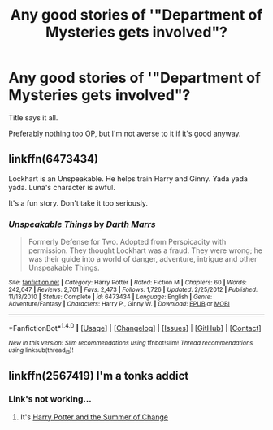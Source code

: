 #+TITLE: Any good stories of '"Department of Mysteries gets involved"?

* Any good stories of '"Department of Mysteries gets involved"?
:PROPERTIES:
:Author: FirstHomosapien
:Score: 4
:DateUnix: 1508320364.0
:DateShort: 2017-Oct-18
:FlairText: Request
:END:
Title says it all.

Preferably nothing too OP, but I'm not averse to it if it's good anyway.


** linkffn(6473434)

Lockhart is an Unspeakable. He helps train Harry and Ginny. Yada yada yada. Luna's character is awful.

It's a fun story. Don't take it too seriously.
:PROPERTIES:
:Author: T0lias
:Score: 3
:DateUnix: 1508355280.0
:DateShort: 2017-Oct-18
:END:

*** [[http://www.fanfiction.net/s/6473434/1/][*/Unspeakable Things/*]] by [[https://www.fanfiction.net/u/1229909/Darth-Marrs][/Darth Marrs/]]

#+begin_quote
  Formerly Defense for Two. Adopted from Perspicacity with permission. They thought Lockhart was a fraud. They were wrong; he was their guide into a world of danger, adventure, intrigue and other Unspeakable Things.
#+end_quote

^{/Site/: [[http://www.fanfiction.net/][fanfiction.net]] *|* /Category/: Harry Potter *|* /Rated/: Fiction M *|* /Chapters/: 60 *|* /Words/: 242,047 *|* /Reviews/: 2,701 *|* /Favs/: 2,473 *|* /Follows/: 1,726 *|* /Updated/: 2/25/2012 *|* /Published/: 11/13/2010 *|* /Status/: Complete *|* /id/: 6473434 *|* /Language/: English *|* /Genre/: Adventure/Fantasy *|* /Characters/: Harry P., Ginny W. *|* /Download/: [[http://www.ff2ebook.com/old/ffn-bot/index.php?id=6473434&source=ff&filetype=epub][EPUB]] or [[http://www.ff2ebook.com/old/ffn-bot/index.php?id=6473434&source=ff&filetype=mobi][MOBI]]}

--------------

*FanfictionBot*^{1.4.0} *|* [[[https://github.com/tusing/reddit-ffn-bot/wiki/Usage][Usage]]] | [[[https://github.com/tusing/reddit-ffn-bot/wiki/Changelog][Changelog]]] | [[[https://github.com/tusing/reddit-ffn-bot/issues/][Issues]]] | [[[https://github.com/tusing/reddit-ffn-bot/][GitHub]]] | [[[https://www.reddit.com/message/compose?to=tusing][Contact]]]

^{/New in this version: Slim recommendations using/ ffnbot!slim! /Thread recommendations using/ linksub(thread_id)!}
:PROPERTIES:
:Author: FanfictionBot
:Score: 1
:DateUnix: 1508355286.0
:DateShort: 2017-Oct-18
:END:


** linkffn(2567419) I'm a tonks addict
:PROPERTIES:
:Author: BLACKtyler
:Score: 1
:DateUnix: 1508322182.0
:DateShort: 2017-Oct-18
:END:

*** Link's not working...
:PROPERTIES:
:Author: Achille-Talon
:Score: 1
:DateUnix: 1508355079.0
:DateShort: 2017-Oct-18
:END:

**** It's [[https://www.fanfiction.net/s/2567419][Harry Potter and the Summer of Change]]
:PROPERTIES:
:Author: T0lias
:Score: 1
:DateUnix: 1508355362.0
:DateShort: 2017-Oct-18
:END:
